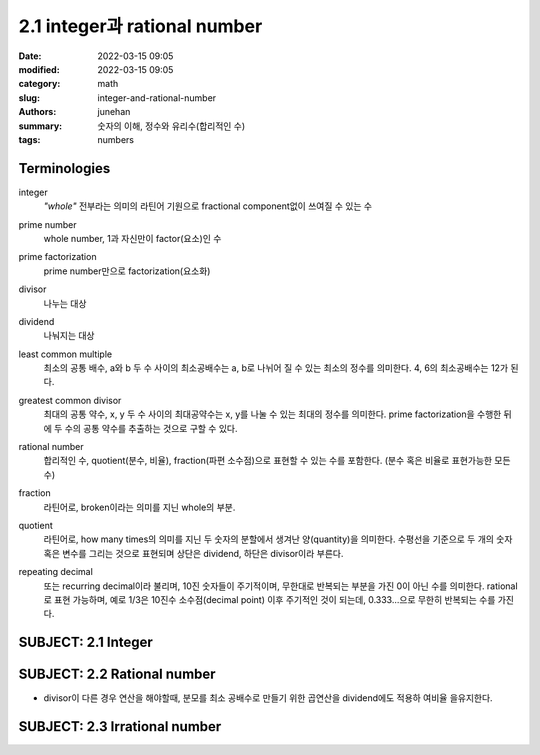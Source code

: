 2.1 integer과 rational number
#############################

:date: 2022-03-15 09:05
:modified: 2022-03-15 09:05
:category: math
:slug: integer-and-rational-number
:authors: junehan
:summary: 숫자의 이해, 정수와 유리수(합리적인 수)
:tags: numbers

Terminologies
-------------

integer
   *"whole"* 전부라는 의미의 라틴어 기원으로 fractional component없이 쓰여질 수 있는 수

prime number
   whole number, 1과 자신만이 factor(요소)인 수

prime factorization
   prime number만으로 factorization(요소화)

divisor
   나누는 대상

dividend
   나눠지는 대상

least common multiple
   최소의 공통 배수, a와 b 두 수 사이의 최소공배수는 a, b로 나뉘어 질 수 있는 최소의 정수를 의미한다.
   4, 6의 최소공배수는 12가 된다.

greatest common divisor
   최대의 공통 약수, x, y 두 수 사이의 최대공약수는 x, y를 나눌 수 있는 최대의 정수를 의미한다.
   prime factorization을 수행한 뒤에 두 수의 공통 약수를 추출하는 것으로 구할 수 있다.

rational number
   합리적인 수, quotient(분수, 비율), fraction(파편 소수점)으로 표현할 수 있는 수를 포함한다. (분수 혹은 비율로 표현가능한 모든 수)

fraction
   라틴어로, broken이라는 의미를 지닌 whole의 부분.

quotient
   라틴어로, how many times의 의미를 지닌 두 숫자의 분할에서 생겨난 양(quantity)을 의미한다.
   수평선을 기준으로 두 개의 숫자 혹은 변수를 그리는 것으로 표현되며 상단은 dividend, 하단은 divisor이라 부른다.

   .. image:: https://wikimedia.org/api/rest_v1/media/math/render/svg/08896d32d4e0157d7030f0b483be72f0b75b12a1
      :alt: wikipedia quotient

repeating decimal
   또는 recurring decimal이라 불리며, 10진 숫자들이 주기적이며, 무한대로 반복되는 부분을 가진 0이 아닌 수를 의미한다.
   rational로 표현 가능하며, 예로 1/3은 10진수 소수점(decimal point) 이후 주기적인 것이 되는데, 0.333...으로 무한히 반복되는 수를 가진다.

SUBJECT: 2.1 Integer
--------------------

.. image:: https://lh3.googleusercontent.com/pw/AM-JKLWeC9k_G99beX_jdVJTzayt8LA15Dd0rH1tDZz4m9iiEWFsMNoqhCaOUzTkbCvPTZhdF1WEP2V-wUmv9Vg9nLdFC89yni9mw6zAQM1MzZwaymMA0mDmabcecwIyjR6OlPHPzJ8Iz2byQu70syBZjKI=w702-h936-no?authuser=0
   :alt: what is integer

.. image:: https://lh3.googleusercontent.com/pw/AM-JKLUHcdoSLIKoYtNxFvMCNZfXt80OjtB2eyLIHm2yaIKQMotznQtmpUGiCyIWIEJohxsq7Clhgog_PJh2TIq8X9Glg7EjGSOmerpASHmM-ntIFVM7B15qI1m0-hangN153PYBoNpfdPcmFFizLsX0on4=w702-h936-no?authuser=0
   :alt: prime number and divisor

SUBJECT: 2.2 Rational number
----------------------------

.. image:: https://lh3.googleusercontent.com/pw/AM-JKLXgeyhg1w7G6iVcmkvW3UudFy1u_HshywKAxdbubY3phPuefRSkeOAdTxwHpOQr4QwH9r1XpMmFZ_yTG8Y_sds1tuzO0FVS1zrJwik6RNerRnh7pUH_lm4LW2DAZE0qZufzBYpDB4zN2-fPzaC0q2qO=w1016-h1354-no?authuser=0
   :alt: what is Rational number and quotient

.. image:: https://lh3.googleusercontent.com/pw/AM-JKLXYdn7ep4YvuRHTwuwDwnC54CxAcLb1NnLI_UAgTO3xI10V3NJIrMYn_FqsNF8e0SBIsagc1vCttpHYyRVrLLfCcDblcINAY3UYwaRX52AqjwKQ6F8HtyZwsRgwKkxN05Kctm1EjwRYh0MgNuTqLtX7=w1016-h1354-no?authuser=0
   :alt: ratio and fraction 

.. image:: https://lh3.googleusercontent.com/pw/AM-JKLW760AV1i7_r0d68C2Yl-SPJILzprrZS4ctHAU4q5Si7OOtvFK4sRVTXYNT6X8ndIsNXq4-J8b7CEP1t32hUKGHvvuLcaSHsvcKyFLxB6ZsBdbN4zPNsLw4j-o0aCWflnUtUqOatIh3k1NxkGAazjrG=w1016-h1354-no?authuser=0
   :alt: reducing to common denominator

- divisor이 다른 경우 연산을 해야할때, 분모를 최소 공배수로 만들기 위한 곱연산을 dividend에도 적용하 여비율 을유지한다.

.. image:: https://lh3.googleusercontent.com/pw/AM-JKLXWzZNcVspzlYwlK8rNA1ID08CAzPS01be3ePL5omgPLS5i5ALVOMS81XlBDW_Jm-pLLnIFoa1Ih7KX1zLE-xZ75DzE38vAS6vU6zUqcLgzx8tfM-gd7UV9FyJySyt1OugLyCKkMCeU1bNOZrGMCGkn=w1016-h1354-no?authuser=0
   :alt: repeating decimal

SUBJECT: 2.3 Irrational number
------------------------------

.. image:: https://lh3.googleusercontent.com/pw/AM-JKLXehWI8ZOVJpU0FcHbwsFLICPgWZHpcGcwHiUFArXL1cC1MttGG3BW4wCjktzGenD53V77-urtXo4ZE-dLzJl1qsms-aodVQrHLDjlcpF9sQ_raxqJCvDEojVPyZDLRXXwgVCxFpJRWq0JtYnGmJaDd=w1016-h1354-no?authuser=0
   :alt: what is irrational number
